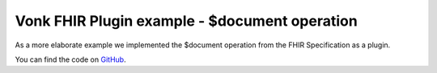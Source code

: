 .. _vonk_plugins_example_document:

Vonk FHIR Plugin example - $document operation
==================================================

As a more elaborate example we implemented the $document operation from the FHIR Specification as a plugin.

You can find the code on `GitHub`_.

.. _GitHub: https://github.com/FirelyTeam/vonk.plugin.documentoperation

